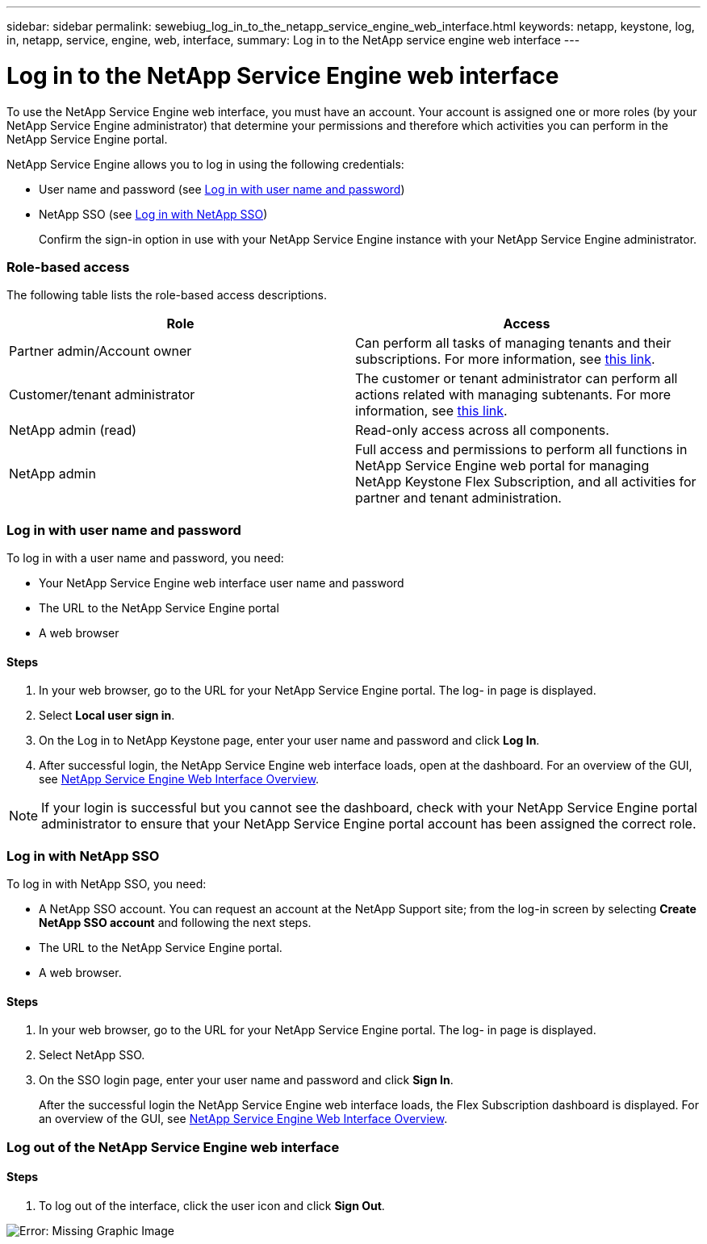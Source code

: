 ---
sidebar: sidebar
permalink: sewebiug_log_in_to_the_netapp_service_engine_web_interface.html
keywords: netapp, keystone, log, in, netapp, service, engine, web, interface,
summary: Log in to the NetApp service engine web interface
---

= Log in to the NetApp Service Engine web interface
:hardbreaks:
:nofooter:
:icons: font
:linkattrs:
:imagesdir: ./media/

//
// This file was created with NDAC Version 2.0 (August 17, 2020)
//
// 2020-10-20 10:59:39.033759
//

[.lead]
To use the NetApp Service Engine web interface, you must have an account. Your account is assigned one or more roles (by your NetApp Service Engine administrator) that determine your permissions and therefore which activities you can perform in the NetApp Service Engine portal.

NetApp Service Engine allows you to log in using the following credentials:

* User name and password (see link:sewebiug_log_in_to_the_netapp_service_engine_web_interface.html#log-in-with-user-name-and-password[Log in with user name and password])
* NetApp SSO (see link:sewebiug_log_in_to_the_netapp_service_engine_web_interface.html#log-in-with-netapp-sso[Log in with NetApp SSO])
+
Confirm the sign-in option in use with your NetApp Service Engine instance with your NetApp Service Engine administrator.

=== Role-based access

The following table lists the role-based access descriptions.

|===
|Role |Access

|Partner admin/Account owner |Can perform all tasks of managing tenants and their subscriptions. For more information, see link:https://docs.netapp.com/us-en/keystone/sewebiug_partner_service_provider.html[this link].
|Customer/tenant administrator
|The customer or tenant administrator can perform all actions related with managing subtenants. For more information, see link:https://docs.netapp.com/us-en/keystone/sewebiug_partner_service_provider.html[this link].
|NetApp admin (read)
|Read-only access across all components.
|NetApp admin
|Full access and permissions to perform all functions in NetApp Service Engine web portal for managing NetApp Keystone Flex Subscription, and all activities for partner and tenant administration.
|===

=== Log in with user name and password

To log in with a user name and password, you need:

* Your NetApp Service Engine web interface user name and password
* The URL to the NetApp Service Engine portal
* A web browser

==== Steps

. In your web browser, go to the URL for your NetApp Service Engine portal. The log- in page is displayed.
. Select *Local user sign in*.
. On the Log in to NetApp Keystone page, enter your user name and password and click *Log In*.
. After successful login, the NetApp Service Engine web interface loads, open at the dashboard. For an overview of the GUI, see link:sewebiug_netapp_service_engine_web_interface_overview.html#netapp-service-engine-web-interface-overview[NetApp Service Engine Web Interface Overview].

[NOTE]
If your login is successful but you cannot see the dashboard, check with your NetApp Service Engine portal administrator to ensure that your NetApp Service Engine portal account has been assigned the correct role.

=== Log in with NetApp SSO

To log in with NetApp SSO, you need:

* A NetApp SSO account. You can request an account at the NetApp Support site; from the log-in screen by selecting *Create NetApp SSO account* and following the next steps.
* The URL to the NetApp Service Engine portal.
* A web browser.

==== Steps

. In your web browser, go to the URL for your NetApp Service Engine portal. The log- in page is displayed.
. Select NetApp SSO.
. On the SSO login page, enter your user name and password and click *Sign In*.
+
After the successful login the NetApp Service Engine web interface loads, the Flex Subscription dashboard is displayed. For an overview of the GUI, see link:sewebiug_netapp_service_engine_web_interface_overview.html#netapp-service-engine-web-interface-overview[NetApp Service Engine Web Interface Overview].

=== Log out of the NetApp Service Engine web interface

==== Steps

. To log out of the interface, click the user icon and click *Sign Out*.

image:sewebiug_image7.png[Error: Missing Graphic Image]

